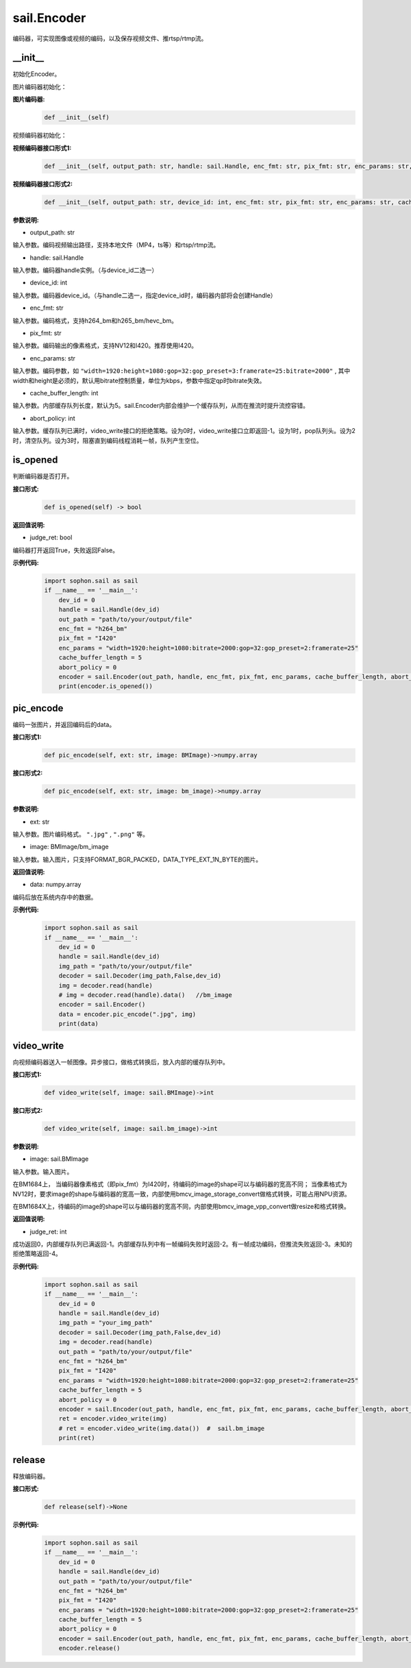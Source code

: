 sail.Encoder
____________

编码器，可实现图像或视频的编码，以及保存视频文件、推rtsp/rtmp流。

\_\_init\_\_
>>>>>>>>>>>>>>>>>>>>>>>>>>>>>

初始化Encoder。

图片编码器初始化：

**图片编码器:**
    .. code-block:: python

        def __init__(self)

视频编码器初始化：

**视频编码器接口形式1:**
    .. code-block:: python

        def __init__(self, output_path: str, handle: sail.Handle, enc_fmt: str, pix_fmt: str, enc_params: str, cache_buffer_length: int=5, abort_policy: int=0)

**视频编码器接口形式2:**
    .. code-block:: python

        def __init__(self, output_path: str, device_id: int, enc_fmt: str, pix_fmt: str, enc_params: str, cache_buffer_length: int=5, abort_policy: int=0)

**参数说明:**

* output_path: str

输入参数。编码视频输出路径，支持本地文件（MP4，ts等）和rtsp/rtmp流。

* handle: sail.Handle

输入参数。编码器handle实例。（与device_id二选一）

* device_id: int

输入参数。编码器device_id。（与handle二选一，指定device_id时，编码器内部将会创建Handle）

* enc_fmt: str

输入参数。编码格式，支持h264_bm和h265_bm/hevc_bm。

* pix_fmt: str

输入参数。编码输出的像素格式，支持NV12和I420。推荐使用I420。

* enc_params: str

输入参数。编码参数，如 ``"width=1920:height=1080:gop=32:gop_preset=3:framerate=25:bitrate=2000"`` , 其中width和height是必须的，默认用bitrate控制质量，单位为kbps，参数中指定qp时bitrate失效。

* cache_buffer_length: int

输入参数。内部缓存队列长度，默认为5。sail.Encoder内部会维护一个缓存队列，从而在推流时提升流控容错。

* abort_policy: int

输入参数。缓存队列已满时，video_write接口的拒绝策略。设为0时，video_write接口立即返回-1。设为1时，pop队列头。设为2时，清空队列。设为3时，阻塞直到编码线程消耗一帧，队列产生空位。

is_opened
>>>>>>>>>>>>>>>>>>>>>>>>>>>>>

判断编码器是否打开。

**接口形式:**
    .. code-block:: python

        def is_opened(self) -> bool

**返回值说明:**

* judge_ret: bool

编码器打开返回True，失败返回False。

**示例代码:**
    .. code-block:: python
        
        import sophon.sail as sail
        if __name__ == '__main__':
            dev_id = 0
            handle = sail.Handle(dev_id)
            out_path = "path/to/your/output/file"            
            enc_fmt = "h264_bm"                           
            pix_fmt = "I420"                              
            enc_params = "width=1920:height=1080:bitrate=2000:gop=32:gop_preset=2:framerate=25"  
            cache_buffer_length = 5                      
            abort_policy = 0                             
            encoder = sail.Encoder(out_path, handle, enc_fmt, pix_fmt, enc_params, cache_buffer_length, abort_policy)
            print(encoder.is_opened())

pic_encode
>>>>>>>>>>>>>>>>>>>>>>>>>>>>>

编码一张图片，并返回编码后的data。

**接口形式1:**
    .. code-block:: python

        def pic_encode(self, ext: str, image: BMImage)->numpy.array

**接口形式2:**
    .. code-block:: python

        def pic_encode(self, ext: str, image: bm_image)->numpy.array
        
**参数说明:**

* ext: str

输入参数。图片编码格式。 ``".jpg"`` , ``".png"`` 等。

* image: BMImage/bm_image

输入参数。输入图片，只支持FORMAT_BGR_PACKED，DATA_TYPE_EXT_1N_BYTE的图片。

**返回值说明:**

* data: numpy.array

编码后放在系统内存中的数据。


**示例代码:**
    .. code-block:: python

        import sophon.sail as sail
        if __name__ == '__main__':
            dev_id = 0
            handle = sail.Handle(dev_id)
            img_path = "path/to/your/output/file"
            decoder = sail.Decoder(img_path,False,dev_id)
            img = decoder.read(handle)   
            # img = decoder.read(handle).data()   //bm_image
            encoder = sail.Encoder()
            data = encoder.pic_encode(".jpg", img)
            print(data)

video_write
>>>>>>>>>>>>>>>>>>>>>>>>>>>>>

向视频编码器送入一帧图像。异步接口，做格式转换后，放入内部的缓存队列中。

**接口形式1:**
    .. code-block:: python

        def video_write(self, image: sail.BMImage)->int

**接口形式2:**
    .. code-block:: python

        def video_write(self, image: sail.bm_image)->int

**参数说明:**

* image: sail.BMImage

输入参数。输入图片。

在BM1684上，
当编码器像素格式（即pix_fmt）为I420时，待编码的image的shape可以与编码器的宽高不同；
当像素格式为NV12时，要求image的shape与编码器的宽高一致，内部使用bmcv_image_storage_convert做格式转换，可能占用NPU资源。

在BM1684X上，待编码的image的shape可以与编码器的宽高不同，内部使用bmcv_image_vpp_convert做resize和格式转换。

**返回值说明:**

* judge_ret: int

成功返回0，内部缓存队列已满返回-1。内部缓存队列中有一帧编码失败时返回-2。有一帧成功编码，但推流失败返回-3。未知的拒绝策略返回-4。

**示例代码:**
    .. code-block:: python

        import sophon.sail as sail
        if __name__ == '__main__':
            dev_id = 0
            handle = sail.Handle(dev_id)
            img_path = "your_img_path"
            decoder = sail.Decoder(img_path,False,dev_id)
            img = decoder.read(handle)     
            out_path = "path/to/your/output/file"            
            enc_fmt = "h264_bm"                           
            pix_fmt = "I420"                              
            enc_params = "width=1920:height=1080:bitrate=2000:gop=32:gop_preset=2:framerate=25"  
            cache_buffer_length = 5                      
            abort_policy = 0                             
            encoder = sail.Encoder(out_path, handle, enc_fmt, pix_fmt, enc_params, cache_buffer_length, abort_policy)            
            ret = encoder.video_write(img)
            # ret = encoder.video_write(img.data())  #  sail.bm_image
            print(ret)

release
>>>>>>>>>>>>>>>>>>>>>>>>>>>>>

释放编码器。

**接口形式:**
    .. code-block:: python

        def release(self)->None

**示例代码:**
    .. code-block:: python

        import sophon.sail as sail
        if __name__ == '__main__':
            dev_id = 0
            handle = sail.Handle(dev_id)
            out_path = "path/to/your/output/file"            
            enc_fmt = "h264_bm"                           
            pix_fmt = "I420"                              
            enc_params = "width=1920:height=1080:bitrate=2000:gop=32:gop_preset=2:framerate=25"  
            cache_buffer_length = 5                      
            abort_policy = 0                             
            encoder = sail.Encoder(out_path, handle, enc_fmt, pix_fmt, enc_params, cache_buffer_length, abort_policy)
            encoder.release()